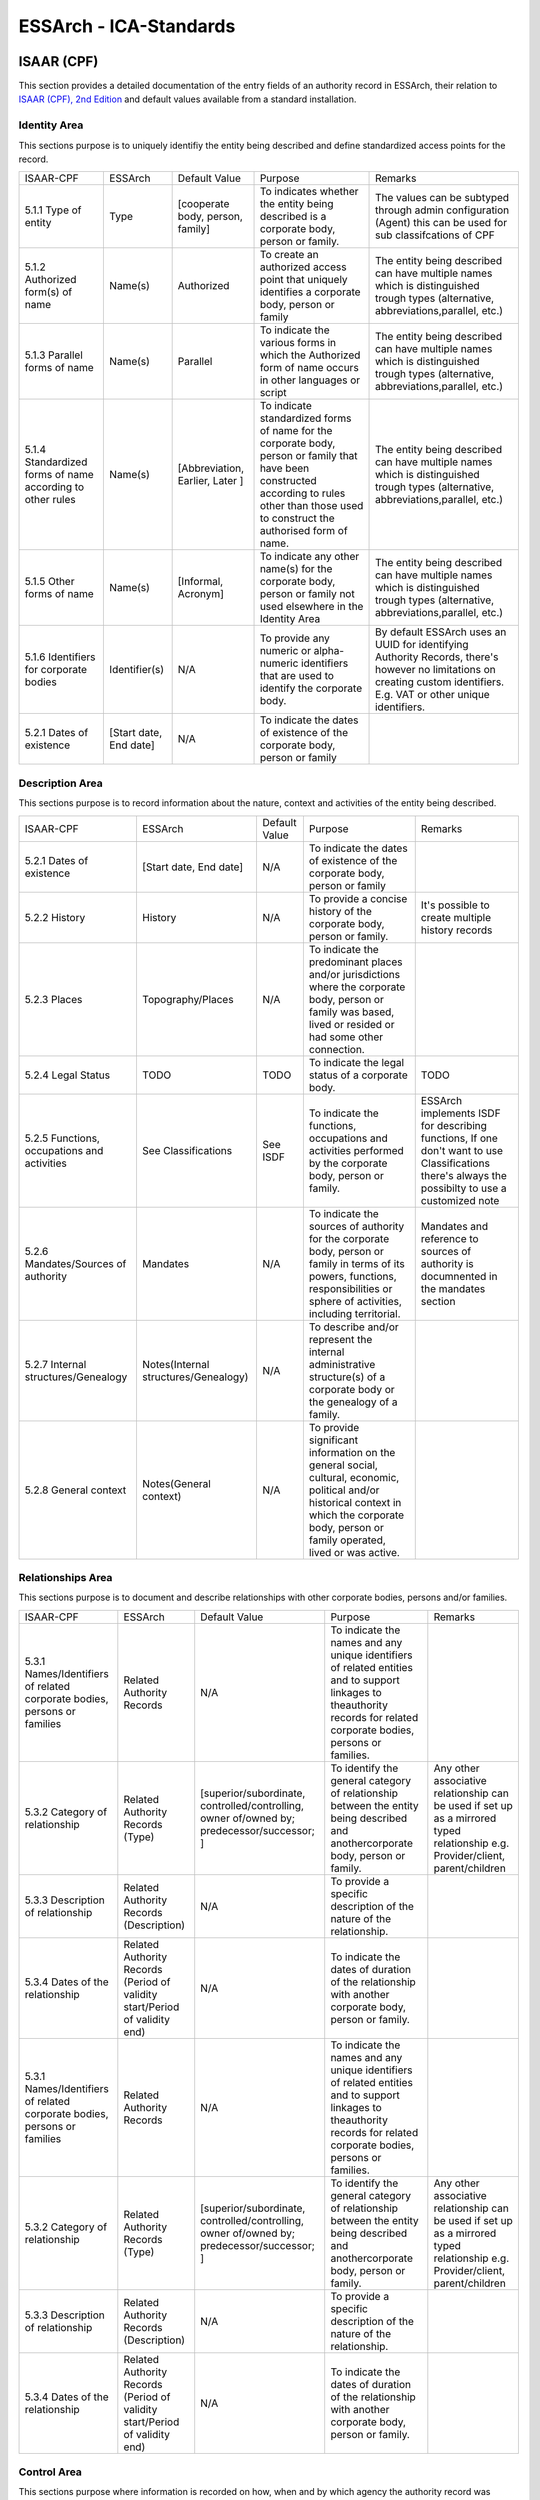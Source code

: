 .. _ICA_Standards:

######################################################
ESSArch - ICA-Standards
######################################################



ISAAR (CPF)
============
This section provides a detailed documentation of the entry fields of an authority record in ESSArch, their relation to `ISAAR (CPF), 2nd Edition <https://www.ica.org/sites/default/files/CBPS_Guidelines_ISAAR_Second-edition_EN.pdf>`_  and default values available from a standard installation.

Identity Area
_____________

This sections purpose is to uniquely identifiy the entity being described and define standardized access points for the record.

+-----------------------------------------------------------+------------------------+----------------------------------+-----------------------------------------------------------------------------------------------------------------------------------------------------------------------------------------------+--------------------------------------------------------------------------------------------------------------------------------------------------------------------------+
| ISAAR-CPF                                                 | ESSArch                | Default Value                    | Purpose                                                                                                                                                                                       | Remarks                                                                                                                                                                  |
+-----------------------------------------------------------+------------------------+----------------------------------+-----------------------------------------------------------------------------------------------------------------------------------------------------------------------------------------------+--------------------------------------------------------------------------------------------------------------------------------------------------------------------------+
| 5.1.1 Type of entity                                      | Type                   | [cooperate body, person, family] | To indicates whether the entity being described is a corporate body, person or family.                                                                                                        | The values can be subtyped through admin configuration (Agent) this can be used for sub classifcations of CPF                                                            |
+-----------------------------------------------------------+------------------------+----------------------------------+-----------------------------------------------------------------------------------------------------------------------------------------------------------------------------------------------+--------------------------------------------------------------------------------------------------------------------------------------------------------------------------+
| 5.1.2 Authorized form(s) of name                          | Name(s)                | Authorized                       | To create an authorized access point that uniquely identifies a corporate body, person or family                                                                                              | The entity being described can have multiple names which is distinguished trough types  (alternative, abbreviations,parallel, etc.)                                      |
+-----------------------------------------------------------+------------------------+----------------------------------+-----------------------------------------------------------------------------------------------------------------------------------------------------------------------------------------------+--------------------------------------------------------------------------------------------------------------------------------------------------------------------------+
| 5.1.3 Parallel forms of name                              | Name(s)                | Parallel                         | To indicate the various forms in which the Authorized form of name occurs in other languages or script                                                                                        | The entity being described can have multiple names which is distinguished trough types  (alternative, abbreviations,parallel, etc.)                                      |
+-----------------------------------------------------------+------------------------+----------------------------------+-----------------------------------------------------------------------------------------------------------------------------------------------------------------------------------------------+--------------------------------------------------------------------------------------------------------------------------------------------------------------------------+
| 5.1.4 Standardized forms of name according to other rules | Name(s)                | [Abbreviation, Earlier, Later ]  | To indicate standardized forms of name for the corporate body, person or family that have been constructed according to rules other than those used to construct the authorised form of name. | The entity being described can have multiple names which is distinguished trough types  (alternative, abbreviations,parallel, etc.)                                      |
+-----------------------------------------------------------+------------------------+----------------------------------+-----------------------------------------------------------------------------------------------------------------------------------------------------------------------------------------------+--------------------------------------------------------------------------------------------------------------------------------------------------------------------------+
| 5.1.5 Other forms of name                                 | Name(s)                | [Informal, Acronym]              | To indicate any other name(s) for the corporate body, person or family not used elsewhere in the Identity Area                                                                                | The entity being described can have multiple names which is distinguished trough types  (alternative, abbreviations,parallel, etc.)                                      |
+-----------------------------------------------------------+------------------------+----------------------------------+-----------------------------------------------------------------------------------------------------------------------------------------------------------------------------------------------+--------------------------------------------------------------------------------------------------------------------------------------------------------------------------+
| 5.1.6 Identifiers for corporate bodies                    | Identifier(s)          | N/A                              | To provide any numeric or alpha-numeric identifiers that are used to identify the corporate body.                                                                                             | By default ESSArch uses an UUID for identifying Authority Records, there's however no limitations on creating custom identifiers.  E.g. VAT or other unique identifiers. |
+-----------------------------------------------------------+------------------------+----------------------------------+-----------------------------------------------------------------------------------------------------------------------------------------------------------------------------------------------+--------------------------------------------------------------------------------------------------------------------------------------------------------------------------+
| 5.2.1 Dates of existence                                  | [Start date, End date] | N/A                              | To indicate the dates of existence of the corporate body, person or family                                                                                                                    |                                                                                                                                                                          |
+-----------------------------------------------------------+------------------------+----------------------------------+-----------------------------------------------------------------------------------------------------------------------------------------------------------------------------------------------+--------------------------------------------------------------------------------------------------------------------------------------------------------------------------+


Description Area
________________

This sections purpose is to record information about the nature, context and activities of the entity being described.

+---------------------------------------------+--------------------------------------+---------------------+------------------------------------------------------------------------------------------------------------------------------------------------------------------------------------------------+---------------------------------------------------------------------------------------------------------------------------------------------------+
| ISAAR-CPF                                   | ESSArch                              | Default Value       | Purpose                                                                                                                                                                                        | Remarks                                                                                                                                           |
+---------------------------------------------+--------------------------------------+---------------------+------------------------------------------------------------------------------------------------------------------------------------------------------------------------------------------------+---------------------------------------------------------------------------------------------------------------------------------------------------+
| 5.2.1 Dates of existence                    | [Start date, End date]               | N/A                 | To indicate the dates of existence of the corporate body, person or family                                                                                                                     |                                                                                                                                                   |
+---------------------------------------------+--------------------------------------+---------------------+------------------------------------------------------------------------------------------------------------------------------------------------------------------------------------------------+---------------------------------------------------------------------------------------------------------------------------------------------------+
| 5.2.2 History                               | History                              | N/A                 | To provide a concise history of the corporate body, person or family.                                                                                                                          | It's possible to create multiple history records                                                                                                  |
+---------------------------------------------+--------------------------------------+---------------------+------------------------------------------------------------------------------------------------------------------------------------------------------------------------------------------------+---------------------------------------------------------------------------------------------------------------------------------------------------+
| 5.2.3 Places                                | Topography/Places                    | N/A                 | To indicate the predominant places and/or jurisdictions where the corporate body, person or family was based, lived or resided or had some other connection.                                   |                                                                                                                                                   |
+---------------------------------------------+--------------------------------------+---------------------+------------------------------------------------------------------------------------------------------------------------------------------------------------------------------------------------+---------------------------------------------------------------------------------------------------------------------------------------------------+
| 5.2.4 Legal Status                          | TODO                                 | TODO                | To indicate the legal status of a corporate body.                                                                                                                                              | TODO                                                                                                                                              |
+---------------------------------------------+--------------------------------------+---------------------+------------------------------------------------------------------------------------------------------------------------------------------------------------------------------------------------+---------------------------------------------------------------------------------------------------------------------------------------------------+
| 5.2.5 Functions, occupations and activities | See Classifications                  | See ISDF            | To indicate the functions, occupations and activities performed by the corporate body, person or family.                                                                                       | ESSArch implements ISDF for describing functions, If one don't want to use Classifications there's always the possibilty to use a customized note |
+---------------------------------------------+--------------------------------------+---------------------+------------------------------------------------------------------------------------------------------------------------------------------------------------------------------------------------+---------------------------------------------------------------------------------------------------------------------------------------------------+
| 5.2.6 Mandates/Sources of authority         | Mandates                             | N/A                 | To indicate the sources of authority for the corporate body, person or family in terms of its powers, functions, responsibilities or sphere of activities, including territorial.              | Mandates and reference to sources of authority is documnented in the mandates section                                                             |
+---------------------------------------------+--------------------------------------+---------------------+------------------------------------------------------------------------------------------------------------------------------------------------------------------------------------------------+---------------------------------------------------------------------------------------------------------------------------------------------------+
| 5.2.7 Internal structures/Genealogy         | Notes(Internal structures/Genealogy) | N/A                 | To describe and/or represent the internal administrative structure(s) of a corporate body or the genealogy of a family.                                                                        |                                                                                                                                                   |
+---------------------------------------------+--------------------------------------+---------------------+------------------------------------------------------------------------------------------------------------------------------------------------------------------------------------------------+---------------------------------------------------------------------------------------------------------------------------------------------------+
| 5.2.8 General context                       | Notes(General context)               | N/A                 | To provide significant information on the general social, cultural, economic, political and/or historical context in which the corporate body, person or family operated, lived or was active. |                                                                                                                                                   |
+---------------------------------------------+--------------------------------------+---------------------+------------------------------------------------------------------------------------------------------------------------------------------------------------------------------------------------+---------------------------------------------------------------------------------------------------------------------------------------------------+


Relationships Area
__________________

This sections purpose is to document and describe relationships with other corporate bodies, persons and/or families.

+--------------------------------------------------------------------------+-----------------------------------------------------------------------------+---------------------------------------------------------------------------------------------+-------------------------------------------------------------------------------------------------------------------------------------------------------------------------+---------------------------------------------------------------------------------------------------------------------------------+
| ISAAR-CPF                                                                | ESSArch                                                                     | Default Value                                                                               | Purpose                                                                                                                                                                 | Remarks                                                                                                                         |
+--------------------------------------------------------------------------+-----------------------------------------------------------------------------+---------------------------------------------------------------------------------------------+-------------------------------------------------------------------------------------------------------------------------------------------------------------------------+---------------------------------------------------------------------------------------------------------------------------------+
| 5.3.1 Names/Identifiers of related corporate bodies, persons or families | Related Authority Records                                                   | N/A                                                                                         | To indicate the names and any unique identifiers of related entities and to support linkages to theauthority records for related corporate bodies, persons or families. |                                                                                                                                 |
+--------------------------------------------------------------------------+-----------------------------------------------------------------------------+---------------------------------------------------------------------------------------------+-------------------------------------------------------------------------------------------------------------------------------------------------------------------------+---------------------------------------------------------------------------------------------------------------------------------+
| 5.3.2 Category of relationship                                           | Related Authority Records (Type)                                            | [superior/subordinate,  controlled/controlling, owner of/owned by; predecessor/successor; ] | To identify the general category of relationship between the entity being described and anothercorporate body, person or family.                                        | Any other associative relationship can be used if set up as a mirrored typed relationship e.g. Provider/client, parent/children |
+--------------------------------------------------------------------------+-----------------------------------------------------------------------------+---------------------------------------------------------------------------------------------+-------------------------------------------------------------------------------------------------------------------------------------------------------------------------+---------------------------------------------------------------------------------------------------------------------------------+
| 5.3.3 Description of relationship                                        | Related Authority Records (Description)                                     | N/A                                                                                         | To provide a specific description of the nature of the relationship.                                                                                                    |                                                                                                                                 |
+--------------------------------------------------------------------------+-----------------------------------------------------------------------------+---------------------------------------------------------------------------------------------+-------------------------------------------------------------------------------------------------------------------------------------------------------------------------+---------------------------------------------------------------------------------------------------------------------------------+
| 5.3.4 Dates of the relationship                                          | Related Authority Records (Period of validity start/Period of validity end) | N/A                                                                                         | To indicate the dates of duration of the relationship with another corporate body, person or family.                                                                    |                                                                                                                                 |
+--------------------------------------------------------------------------+-----------------------------------------------------------------------------+---------------------------------------------------------------------------------------------+-------------------------------------------------------------------------------------------------------------------------------------------------------------------------+---------------------------------------------------------------------------------------------------------------------------------+
| 5.3.1 Names/Identifiers of related corporate bodies, persons or families | Related Authority Records                                                   | N/A                                                                                         | To indicate the names and any unique identifiers of related entities and to support linkages to theauthority records for related corporate bodies, persons or families. |                                                                                                                                 |
+--------------------------------------------------------------------------+-----------------------------------------------------------------------------+---------------------------------------------------------------------------------------------+-------------------------------------------------------------------------------------------------------------------------------------------------------------------------+---------------------------------------------------------------------------------------------------------------------------------+
| 5.3.2 Category of relationship                                           | Related Authority Records (Type)                                            | [superior/subordinate,  controlled/controlling, owner of/owned by; predecessor/successor; ] | To identify the general category of relationship between the entity being described and anothercorporate body, person or family.                                        | Any other associative relationship can be used if set up as a mirrored typed relationship e.g. Provider/client, parent/children |
+--------------------------------------------------------------------------+-----------------------------------------------------------------------------+---------------------------------------------------------------------------------------------+-------------------------------------------------------------------------------------------------------------------------------------------------------------------------+---------------------------------------------------------------------------------------------------------------------------------+
| 5.3.3 Description of relationship                                        | Related Authority Records (Description)                                     | N/A                                                                                         | To provide a specific description of the nature of the relationship.                                                                                                    |                                                                                                                                 |
+--------------------------------------------------------------------------+-----------------------------------------------------------------------------+---------------------------------------------------------------------------------------------+-------------------------------------------------------------------------------------------------------------------------------------------------------------------------+---------------------------------------------------------------------------------------------------------------------------------+
| 5.3.4 Dates of the relationship                                          | Related Authority Records (Period of validity start/Period of validity end) | N/A                                                                                         | To indicate the dates of duration of the relationship with another corporate body, person or family.                                                                    |                                                                                                                                 |
+--------------------------------------------------------------------------+-----------------------------------------------------------------------------+---------------------------------------------------------------------------------------------+-------------------------------------------------------------------------------------------------------------------------------------------------------------------------+---------------------------------------------------------------------------------------------------------------------------------+

Control Area
____________
This sections purpose where information is recorded on how, when
and by which agency the authority record was created and maintained.

+-----------------------------------------------+----------------------------------+--------------------------+---------------------------------------------------------------------------------------------------------------------------------+------------------------------------------------------------------------------------------------------------------------------------------------------------+
| ISAAR-CPF                                     | ESSArch                          | Default Value            | Purpose                                                                                                                         | Remarks                                                                                                                                                    |
+-----------------------------------------------+----------------------------------+--------------------------+---------------------------------------------------------------------------------------------------------------------------------+------------------------------------------------------------------------------------------------------------------------------------------------------------+
| 5.4.1 Authority record identifier             | Identifier(s)                    | UUID                     | To identify the authority record uniquely within the context in which it will be used.                                          |                                                                                                                                                            |
+-----------------------------------------------+----------------------------------+--------------------------+---------------------------------------------------------------------------------------------------------------------------------+------------------------------------------------------------------------------------------------------------------------------------------------------------+
| 5.4.2 Institution identifiers                 | Reference code                   | N/A                      | To identify the agency(ies) responsible for the authority record.                                                               | Combined key made up from country code eg. SE and institutional code eg. 999                                                                               |
+-----------------------------------------------+----------------------------------+--------------------------+---------------------------------------------------------------------------------------------------------------------------------+------------------------------------------------------------------------------------------------------------------------------------------------------------+
| 5.4.3 Rules and/or conventions                | NOT EXPLICITLY USED  (See Notes) | N/A                      | To identify the national or international conventions or rules applied in creating the archival authorityrecord.                | This section is not explicitly used that is there's no specific field or vocabulary used but one can use a customized note type to record this information |
+-----------------------------------------------+----------------------------------+--------------------------+---------------------------------------------------------------------------------------------------------------------------------+------------------------------------------------------------------------------------------------------------------------------------------------------------+
| 5.4.4 Status                                  | Status                           | [draft, finalized]       | To indicate the drafting status of the authority record so that users can understand the current status ofthe authority record. |                                                                                                                                                            |
+-----------------------------------------------+----------------------------------+--------------------------+---------------------------------------------------------------------------------------------------------------------------------+------------------------------------------------------------------------------------------------------------------------------------------------------------+
| 5.4.5 Level of detail                         | Level of detail                  | [minimal, partial, full] | To indicate whether the authority record applies a minimal, partial or a full level of detail.                                  |                                                                                                                                                            |
+-----------------------------------------------+----------------------------------+--------------------------+---------------------------------------------------------------------------------------------------------------------------------+------------------------------------------------------------------------------------------------------------------------------------------------------------+
| 5.4.6 Dates of creation, revision or deletion | Create Date / last edited        | Current timestamp        | To indicate when this authority record was created, revised or deleted.                                                         |                                                                                                                                                            |
+-----------------------------------------------+----------------------------------+--------------------------+---------------------------------------------------------------------------------------------------------------------------------+------------------------------------------------------------------------------------------------------------------------------------------------------------+
| 5.4.7 Language(s) and script(s)               | Language / Script                | All ISO-codes            | To indicate the language(s) and/or script(s) used to create the authority record.                                               |                                                                                                                                                            |
+-----------------------------------------------+----------------------------------+--------------------------+---------------------------------------------------------------------------------------------------------------------------------+------------------------------------------------------------------------------------------------------------------------------------------------------------+
| 5.4.8 Sources                                 | Notes (Sources)                  | N/A                      | To identify the sources consulted in creating the authority record.                                                             |                                                                                                                                                            |
+-----------------------------------------------+----------------------------------+--------------------------+---------------------------------------------------------------------------------------------------------------------------------+------------------------------------------------------------------------------------------------------------------------------------------------------------+
| 5.4.9 Maintenance notes                       | Notes (Maintenance)              | N/A                      | To document the creation of and changes to the authority record.                                                                |                                                                                                                                                            |
+-----------------------------------------------+----------------------------------+--------------------------+---------------------------------------------------------------------------------------------------------------------------------+------------------------------------------------------------------------------------------------------------------------------------------------------------+

Relating To Archival Materials/Other Resources
______________________________________________
This sections purpose is for linking archival authority records to the descriptions of records created by the entity and/or other information resources about or by them.

+-----------------------------------------------------+--------------------------------------------------------------------+----------------------------------------------------------------------------------+---------------------------------------------------------------------------------------------------------------------------------------------------------------------------------------------------------------------+---------+
| ISAAR-CPF                                           | ESSArch                                                            | Default Value                                                                    | Purpose                                                                                                                                                                                                             | Remarks |
+-----------------------------------------------------+--------------------------------------------------------------------+----------------------------------------------------------------------------------+---------------------------------------------------------------------------------------------------------------------------------------------------------------------------------------------------------------------+---------+
| 6.1 Identifiers and titles of related resources     | Related resources                                                  | N/A                                                                              | To identify uniquely the related resources and/or enable the linking of the authority record to adescription of the related resources, where such descriptions exist.                                               |         |
+-----------------------------------------------------+--------------------------------------------------------------------+----------------------------------------------------------------------------------+---------------------------------------------------------------------------------------------------------------------------------------------------------------------------------------------------------------------+---------+
| 6.2 Types of related resources                      | Related resources (All levels recorded)                            |                                                                                  | To identify the type of related resource(s) being referenced.                                                                                                                                                       |         |
+-----------------------------------------------------+--------------------------------------------------------------------+----------------------------------------------------------------------------------+---------------------------------------------------------------------------------------------------------------------------------------------------------------------------------------------------------------------+---------+
| 6.3 Nature of relationships                         | Related resouces (Type)                                            | [creator, custodian, copyright owner, controller, owner, copyright owner,author] | To identify the nature of the relationships between the corporate body, person or family and the relatedresources.                                                                                                  |         |
+-----------------------------------------------------+--------------------------------------------------------------------+----------------------------------------------------------------------------------+---------------------------------------------------------------------------------------------------------------------------------------------------------------------------------------------------------------------+---------+
| 6.4 Dates of related resources and/or relationships | Related resources(Period of validity start/Period of validity end) | N/A                                                                              | To provide any relevant dates for the related resources and/or the dates of the relationship between thecorporate body, person or family and the related resources, and to indicate the significance of thosedates. |         |
+-----------------------------------------------------+--------------------------------------------------------------------+----------------------------------------------------------------------------------+---------------------------------------------------------------------------------------------------------------------------------------------------------------------------------------------------------------------+---------+


ISAD-G
========
This section provides a detailed documentation of the entry fields of an archival description in ESSArch, their relation to `ISAD-G 2nd edition <https://www.ica.org/sites/default/files/CBPS_2000_Guidelines_ISAD%28G%29_Second-edition_EN.pdf>`_  and default values available from a standard installation.

Identity statement Area
________________________
+------------------------------------------------------------------------------+------------------------+----------------------------------+----------------------------------------------------------------------------------------------------------+------------------------------------------------------------------------------+
| ISAD-G                                                                       | ESSARCH                | Default value                    | Purpose                                                                                                  | Remarks                                                                      |
+------------------------------------------------------------------------------+------------------------+----------------------------------+----------------------------------------------------------------------------------------------------------+------------------------------------------------------------------------------+
| 3.1.1 Reference code(s)                                                      | Reference code         | UUID( top-level resources)       | To identify uniquely the unit of description and to provide a link to the description thatrepresents it. | Combined key made up from country code eg. SE and institutional code eg. 999 |
+------------------------------------------------------------------------------+------------------------+----------------------------------+----------------------------------------------------------------------------------------------------------+------------------------------------------------------------------------------+
| 3.1.2 Title                                                                  | Name                   | N/A                              | To name the unit of description.                                                                         |                                                                              |
+------------------------------------------------------------------------------+------------------------+----------------------------------+----------------------------------------------------------------------------------------------------------+------------------------------------------------------------------------------+
| 3.1.3 Date(s)                                                                | [start date, end date] | N/A                              | To identify and record the date(s) of the unit of description.                                           |                                                                              |
+------------------------------------------------------------------------------+------------------------+----------------------------------+----------------------------------------------------------------------------------------------------------+------------------------------------------------------------------------------+
| 3.1.4 Level of description                                                   | Type                   | [Fonds, Series, Sub-series,File] | To identify the level of arrangement of the unit of description.                                         | Values can be user defined to fit other purposes e.g. describing collections |
+------------------------------------------------------------------------------+------------------------+----------------------------------+----------------------------------------------------------------------------------------------------------+------------------------------------------------------------------------------+
| 3.1.5 Extent and medium of the unit of description (quantity, bulk, or size) | TODO                   | TODO                             | To identify and describe a.the physical or logical extent and b.the medium of the unit of description.   | TODO                                                                         |
+------------------------------------------------------------------------------+------------------------+----------------------------------+----------------------------------------------------------------------------------------------------------+------------------------------------------------------------------------------+

Context area
____________
+---------------------------------------------------+--------------------------+---------------+------------------------------------------------------------------------------------------------------------------------------------------------------------------------------------------+---------------------------------------------------------------------------------------------------------------------------------------------------------------------------------------------------------------------------------------------------------------+
| ISAD-G                                            | ESSARCH                  | Default value | Purpose                                                                                                                                                                                  | Remarks                                                                                                                                                                                                                                                       |
+---------------------------------------------------+--------------------------+---------------+------------------------------------------------------------------------------------------------------------------------------------------------------------------------------------------+---------------------------------------------------------------------------------------------------------------------------------------------------------------------------------------------------------------------------------------------------------------+
| 3.2.1Name of creator(s)                           | Creator                  | N/A           | To identify the creator (or creators) of the unit of description                                                                                                                         | An initial creator need to be linked when a top-level resource is first created. Additional creators as well as other types of relations to the units beeing described (donors, contributors etc) can be linked after the top-level resource has been created |
+---------------------------------------------------+--------------------------+---------------+------------------------------------------------------------------------------------------------------------------------------------------------------------------------------------------+---------------------------------------------------------------------------------------------------------------------------------------------------------------------------------------------------------------------------------------------------------------+
| 3.2.2 Administrative / Biographical history       | See remark               | N/A           | To provide an administrative history of, or biographical details on, the creator (or creators)of the unit of description to place the material in context and make it better understood. | Archival descriptions are created and controlled separately from authority records in ESSArch and are associated by linking. One can however use a custom noted if there's a need to record this information.                                                 |
+---------------------------------------------------+--------------------------+---------------+------------------------------------------------------------------------------------------------------------------------------------------------------------------------------------------+---------------------------------------------------------------------------------------------------------------------------------------------------------------------------------------------------------------------------------------------------------------+
| 3.2.3 Archival history                            | Notes (Archival history) | N/A           | To provide information on the history of the unit of description that is significant for itsauthenticity, integrity and interpretation.                                                  |                                                                                                                                                                                                                                                               |
+---------------------------------------------------+--------------------------+---------------+------------------------------------------------------------------------------------------------------------------------------------------------------------------------------------------+---------------------------------------------------------------------------------------------------------------------------------------------------------------------------------------------------------------------------------------------------------------+
| 3.2.4 Immediate source of acquisition or transfer | See remark               | N/A           | To identify the immediate source of acquisition or transfer.                                                                                                                             | Archival descriptions are created and controlled separately from accession records one can however also record this information with a custom note                                                                                                            |
+---------------------------------------------------+--------------------------+---------------+------------------------------------------------------------------------------------------------------------------------------------------------------------------------------------------+---------------------------------------------------------------------------------------------------------------------------------------------------------------------------------------------------------------------------------------------------------------+

Content and structure area
__________________________
+---------------------------------------------------------+-------------------------------------------------------+---------------+----------------------------------------------------------------------------------------------------------------------------------------+-----------------------------------------------------------------------------------------------------------------------------------------------------------------------------------------------------------------------------------+
| ISAD-G                                                  | ESSARCH                                               | Default value | Purpose                                                                                                                                | Remarks                                                                                                                                                                                                                           |
+---------------------------------------------------------+-------------------------------------------------------+---------------+----------------------------------------------------------------------------------------------------------------------------------------+-----------------------------------------------------------------------------------------------------------------------------------------------------------------------------------------------------------------------------------+
| 3.3.1 Scope and content                                 | Description                                           | N/A           | To enable users to judge the potential relevance of the unit of description.                                                           |                                                                                                                                                                                                                                   |
+---------------------------------------------------------+-------------------------------------------------------+---------------+----------------------------------------------------------------------------------------------------------------------------------------+-----------------------------------------------------------------------------------------------------------------------------------------------------------------------------------------------------------------------------------+
| 3.3.2 Appraisal, destruction and scheduling information | Notes (Appraisal,destruction, scheduling information) | N/A           | To provide information on any appraisal, destruction and scheduling action.                                                            |                                                                                                                                                                                                                                   |
+---------------------------------------------------------+-------------------------------------------------------+---------------+----------------------------------------------------------------------------------------------------------------------------------------+-----------------------------------------------------------------------------------------------------------------------------------------------------------------------------------------------------------------------------------+
| 3.3.3 Accruals                                          | Notes (Accurals)                                      | N/A           | To inform the user of foreseen additions to the unit of description.                                                                   | Besides using the note type  accruals to record information of forseen additions there's also the possibility to have this information in either a submission agreement or by preparing a accesion record as an expected transfer |
+---------------------------------------------------------+-------------------------------------------------------+---------------+----------------------------------------------------------------------------------------------------------------------------------------+-----------------------------------------------------------------------------------------------------------------------------------------------------------------------------------------------------------------------------------+
| 3.3.4 System of arrangement                             | Structures                                            | N/A           | To  provide  information  on  the  internal  structure,  the  order  and/or  the  system  ofclassification of the unit of description. | Specifications of the system of classification are provided on the structure level in ESSArch                                                                                                                                     |
+---------------------------------------------------------+-------------------------------------------------------+---------------+----------------------------------------------------------------------------------------------------------------------------------------+-----------------------------------------------------------------------------------------------------------------------------------------------------------------------------------------------------------------------------------+

Conditions of access and use area
_________________________________
+----------------------------------------------------------+----------------------------------------------------------+---------------+----------------------------------------------------------------------------------------------------------------------------------------------------+------------------------------------------------------------------------------------------------------------------------------------------------------------------+
| ISAD-G                                                   | ESSARCH                                                  | Default value | Purpose                                                                                                                                            | Remarks                                                                                                                                                          |
+----------------------------------------------------------+----------------------------------------------------------+---------------+----------------------------------------------------------------------------------------------------------------------------------------------------+------------------------------------------------------------------------------------------------------------------------------------------------------------------+
| 3.4.1 Conditions governing access                        | TODO                                                     | TODO          | To provide information on the legal status or other regulations that restrict or affect accessto the unit of description.                          |                                                                                                                                                                  |
+----------------------------------------------------------+----------------------------------------------------------+---------------+----------------------------------------------------------------------------------------------------------------------------------------------------+------------------------------------------------------------------------------------------------------------------------------------------------------------------+
| 3.4.2 Conditions governing reproduction                  | Notes[Reproduction restriction]                          |               | To identify any restrictions on reproduction of the unit of description.                                                                           |                                                                                                                                                                  |
+----------------------------------------------------------+----------------------------------------------------------+---------------+----------------------------------------------------------------------------------------------------------------------------------------------------+------------------------------------------------------------------------------------------------------------------------------------------------------------------+
| 3.4.3 Language/scripts of material                       | TODO                                                     | TODO          | To  identify  the  language(s),  script(s)  and  symbol  systems  employed  in  the  unit  ofdescription                                           |                                                                                                                                                                  |
+----------------------------------------------------------+----------------------------------------------------------+---------------+----------------------------------------------------------------------------------------------------------------------------------------------------+------------------------------------------------------------------------------------------------------------------------------------------------------------------+
| 3.4.4 Physical characteristics and technical requirement | Notes (Physical characteristics , technical requirement) | N/A           | To  provide  information  about  any  important  physical  characteristics  or  technical requirements that affect use of the unit of description. |                                                                                                                                                                  |
+----------------------------------------------------------+----------------------------------------------------------+---------------+----------------------------------------------------------------------------------------------------------------------------------------------------+------------------------------------------------------------------------------------------------------------------------------------------------------------------+
| 3.4.5 Finding aids                                       | Related structure units / Notes (Finding aids)           | Finding aid   | To identify any finding aids to the unit of description.                                                                                           | If the finding aid is another unit of description a relation record is preferd if the finding aid is located elsewhere a note of type Finding Aid can be created |
+----------------------------------------------------------+----------------------------------------------------------+---------------+----------------------------------------------------------------------------------------------------------------------------------------------------+------------------------------------------------------------------------------------------------------------------------------------------------------------------+

Allied materials area
_____________________
+-------------------------------------------+---------------------------------------------------------------+-----------------------------+-------------------------------------------------------------------------------------------------------------------------------------+-------------------------------------------------------------------------------------------------------------------------------------------------------------------------------------------------------------------+
| ISAD-G                                    | ESSARCH                                                       | Default value               | Purpose                                                                                                                             | Remarks                                                                                                                                                                                                           |
+-------------------------------------------+---------------------------------------------------------------+-----------------------------+-------------------------------------------------------------------------------------------------------------------------------------+-------------------------------------------------------------------------------------------------------------------------------------------------------------------------------------------------------------------+
| 3.5.1 Existence and location of originals | Related structure units / Notes(location of originals)        | Originals                   | To indicate the existence, location, availability and/or destruction of originals where the unit of description consists of copies. | If an original of the unit of description is available in the instiution a relation record is preferd. If an original is available elsewhere a note of type Location of originals can be created                  |
+-------------------------------------------+---------------------------------------------------------------+-----------------------------+-------------------------------------------------------------------------------------------------------------------------------------+-------------------------------------------------------------------------------------------------------------------------------------------------------------------------------------------------------------------+
| 3.5.2 Existence and location of copies    | Related structure units / Notes(location of copies)           | Copies                      | To indicate the existence, location and availability of copies of the unit of description.                                          | If a copy of the unit of description is available in the instiution a relation record is preferd. If a copy is available elsewhere a note of type Location of copies can be created                               |
+-------------------------------------------+---------------------------------------------------------------+-----------------------------+-------------------------------------------------------------------------------------------------------------------------------------+-------------------------------------------------------------------------------------------------------------------------------------------------------------------------------------------------------------------+
| 3.5.3 Related units of description        | Related Structure units / Notes (Related unit of description) | Related unit of description | To identify related units of description.                                                                                           | If a related unit of descriotion is available in the institution a relation record is preferd. If a related unit of description is available elsewhere a note of type Related unit of description can be created. |
+-------------------------------------------+---------------------------------------------------------------+-----------------------------+-------------------------------------------------------------------------------------------------------------------------------------+-------------------------------------------------------------------------------------------------------------------------------------------------------------------------------------------------------------------+
| 3.5.4 Publication note                    | Note (Publication Note)                                       | Publication note            | To identify any publications that are about or are based on the use, study, or analysis of theunit of description.                  |                                                                                                                                                                                                                   |
+-------------------------------------------+---------------------------------------------------------------+-----------------------------+-------------------------------------------------------------------------------------------------------------------------------------+-------------------------------------------------------------------------------------------------------------------------------------------------------------------------------------------------------------------+

Notes area
__________
+------------+---------+---------------+-------------------------------------------------------------------------------+---------+
| ISAD-G     | ESSARCH | Default value | Purpose                                                                       | Remarks |
+------------+---------+---------------+-------------------------------------------------------------------------------+---------+
| 3.6.1 Note | Note    | Custom Note   | To provide information that cannot be accommodated in any of the other areas. |         |
+------------+---------+---------------+-------------------------------------------------------------------------------+---------+

Description control area
________________________

+-------------------------------+----------------------------+----------------+----------------------------------------------------------------+----------------------------------------------------------------------------------------------------------------------------------------------+
| ISAD-G                        | ESSARCH                    | Default value  | Purpose                                                        | Remarks                                                                                                                                      |
+-------------------------------+----------------------------+----------------+----------------------------------------------------------------+----------------------------------------------------------------------------------------------------------------------------------------------+
| 3.7.1 Archivists Note         | Note (Archivist note)      | Archivist Note | To explain how the description was prepared and by whom.       |                                                                                                                                              |
+-------------------------------+----------------------------+----------------+----------------------------------------------------------------+----------------------------------------------------------------------------------------------------------------------------------------------+
| 3.7.2 Rules or Conventions    | Structures                 | N/A            | To identify the protocols on which the description is based.   | Rules and convention followed are provided on the structure level in ESSArch. If needed a note of type "Rules and Convention" can be created |
+-------------------------------+----------------------------+----------------+----------------------------------------------------------------+----------------------------------------------------------------------------------------------------------------------------------------------+
| 3.7.3 Date(s) of descriptions | Create date / last changed | N/A            | To indicate when this description was prepared and/or revised. |                                                                                                                                              |
+-------------------------------+----------------------------+----------------+----------------------------------------------------------------+----------------------------------------------------------------------------------------------------------------------------------------------+

ISDF
========
This section provides a detailed documentation of the entry fields of an authority record in ESSArch, their relation to `ISDF 1st edition <https://www.ica.org/sites/default/files/CBPS_2007_Guidelines_ISDF_First-edition_EN.pdf>`_  and default values available from a standard installation.

ESSArch uses the term “function” in the same way as ISDF do; to include not only functions but also any of the subdivisions of a function such as subfunction, business process, activity, task, transaction or other term in international, national or local usage.

Identity area
_____________
This sections purpose is to uniquely identify the function and define a standardized access point.

+----------------------------------+----------------+---------------+-------------------------------------------------------------------------------------------------------------+---------+
| ISDF                             | ESSArch        | Default Value | Purpose                                                                                                     | Remarks |
+----------------------------------+----------------+---------------+-------------------------------------------------------------------------------------------------------------+---------+
| 5.1.1 Type                       | Type           | N/A           | To indicate whether the description is a function or one of its subdivisions                                |         |
+----------------------------------+----------------+---------------+-------------------------------------------------------------------------------------------------------------+---------+
| 5.1.2 Authorised form(s) of name | Name           | N/A           | To establish an authorised access point that uniquely identifies the function.                              |         |
+----------------------------------+----------------+---------------+-------------------------------------------------------------------------------------------------------------+---------+
| 5.1.3 Parallel form(s) of name   | NOT USED       | N/A           | To indicate the various forms in which the authorised form(s) of name occurs in other languages or scripts. |         |
+----------------------------------+----------------+---------------+-------------------------------------------------------------------------------------------------------------+---------+
| 5.1.4 Other form(s) of name      | NOT USED       | N/A           | To indicate any other names of the function                                                                 |         |
+----------------------------------+----------------+---------------+-------------------------------------------------------------------------------------------------------------+---------+
| 5.1.5 Classification             | Reference Code | N/A           | To classify the function according to a classification scheme                                               |         |
+----------------------------------+----------------+---------------+-------------------------------------------------------------------------------------------------------------+---------+

Context area
_____________
This section covers the nature and context of the function.

+-------------------+-----------------------+---------------+----------------------------------------------------------+---------+
| ISDF              | ESSArch               | Default Value | Purpose                                                  | Remarks |
+-------------------+-----------------------+---------------+----------------------------------------------------------+---------+
| 5.2.1 Dates       | Start date / End date | N/A           | To identify the date or range of dates of the function   |         |
+-------------------+-----------------------+---------------+----------------------------------------------------------+---------+
| 5.2.2 Description | Description           | N/A           | To provide information about the purpose of the function |         |
+-------------------+-----------------------+---------------+----------------------------------------------------------+---------+
| 5.2.3 History     | NOT USED              | N/A           | To provide a concise history of the function.            |         |
+-------------------+-----------------------+---------------+----------------------------------------------------------+---------+
| 5.2.4 Legislation | NOT USED              |N/A            | To identify the legal basis of the function.             |         |
+-------------------+-----------------------+---------------+----------------------------------------------------------+---------+

Relationships area
__________________
This section covers relationships with other functions.

+---------------------------------------------------------------------+--------------------------------------------------+---------------------------------------------+--------------------------------------------------------------------------------------------------+----------------------------------------------------+
| ISDF                                                                | ESSArch                                          | Default Value                               | Purpose                                                                                          | Remarks                                            |
+---------------------------------------------------------------------+--------------------------------------------------+---------------------------------------------+--------------------------------------------------------------------------------------------------+----------------------------------------------------+
| 5.3.1 Authorised form(s) of name/Identifier of the related function | Related structure units                          | N/A                                         | To provide the authorised form(s) of name and any unique identifier of the related function.     | functions in ESSArch and are associated by linking |
+---------------------------------------------------------------------+--------------------------------------------------+---------------------------------------------+--------------------------------------------------------------------------------------------------+----------------------------------------------------+
| 5.3.2 Type                                                          | Related structure units                          | N/A                                         | To indicate whether the relationship is established with a function or one of itssubdivisions.   | functions in ESSArch and are associated by linking |
+---------------------------------------------------------------------+--------------------------------------------------+---------------------------------------------+--------------------------------------------------------------------------------------------------+----------------------------------------------------+
| 5.3.3 Category of relationship                                      | Type (Related structure units )                  | [earlier,later, hierarchical, associative ] | To identify the general category of relationship between the function and the related function.  |                                                    |
+---------------------------------------------------------------------+--------------------------------------------------+---------------------------------------------+--------------------------------------------------------------------------------------------------+----------------------------------------------------+
| 5.3.4 Description of relationship                                   | Description (Related structure units )           | N/A                                         | To provide a specific description of the nature of the relationship                              |                                                    |
+---------------------------------------------------------------------+--------------------------------------------------+---------------------------------------------+--------------------------------------------------------------------------------------------------+----------------------------------------------------+
| 5.3.5 Dates of relationship                                         | Start Date / End Date (Related structure units ) | N/A                                         | To indicate the dates of duration of the relationship of the function with the related function. |                                                    |
+---------------------------------------------------------------------+--------------------------------------------------+---------------------------------------------+--------------------------------------------------------------------------------------------------+----------------------------------------------------+


Control area
_____________
This sections purpose is to uniquely identify and record information on creation and maintenance of the description itself.

+-----------------------------------------------+----------------------------+----------------------+------------------------------------------------------------------------------------------------------------------------+--------------------------------------------------------------------------------------------------------------------------------------------------------------+
| ISDF                                          | ESSArch                    | Default Value        | Purpose                                                                                                                | Remarks                                                                                                                                                      |
+-----------------------------------------------+----------------------------+----------------------+------------------------------------------------------------------------------------------------------------------------+--------------------------------------------------------------------------------------------------------------------------------------------------------------+
| 5.4.1 Function description identifier         | Id                         | UUID                 | To identify uniquely the function description within the context in which it will beused.                              |                                                                                                                                                              |
+-----------------------------------------------+----------------------------+----------------------+------------------------------------------------------------------------------------------------------------------------+--------------------------------------------------------------------------------------------------------------------------------------------------------------+
| 5.4.2 Institution identifiers                 | NOT USED                   | N/A                  | To identify the agency(ies) responsible for the description                                                            |                                                                                                                                                              |
+-----------------------------------------------+----------------------------+----------------------+------------------------------------------------------------------------------------------------------------------------+--------------------------------------------------------------------------------------------------------------------------------------------------------------+
| 5.4.3 Rules and/or conventions used           | NOT EXPLICITLY USED        | N/A                  | To identify the national or international conventions or rules applied in creating thedescription.                     | Not explicity used but one can however record this information in the description of a structure                                                             |
+-----------------------------------------------+----------------------------+----------------------+------------------------------------------------------------------------------------------------------------------------+--------------------------------------------------------------------------------------------------------------------------------------------------------------+
| 5.4.4 Status                                  | Published/Unublished       | Published/Unublished | To indicate the drafting status of the description, so that users can understand the current status of the description | In ESSArch a structure can be either published or unpublished this applies to the structure as a whole and not on individual function descriptions           |
+-----------------------------------------------+----------------------------+----------------------+------------------------------------------------------------------------------------------------------------------------+--------------------------------------------------------------------------------------------------------------------------------------------------------------+
| 5.4.5 Level of detail                         | NOT USED                   | N/A                  | To indicate whether the description applies a minimal, partial or a full level of detail.                              |                                                                                                                                                              |
+-----------------------------------------------+----------------------------+----------------------+------------------------------------------------------------------------------------------------------------------------+--------------------------------------------------------------------------------------------------------------------------------------------------------------+
| 5.4.6 Dates of creation, revision or deletion | Create date/ last modified | N/A                  | To indicate when this description was created, revised or deleted.                                                     |                                                                                                                                                              |
+-----------------------------------------------+----------------------------+----------------------+------------------------------------------------------------------------------------------------------------------------+--------------------------------------------------------------------------------------------------------------------------------------------------------------+
| 5.4.7 Language(s) and script(s)               | NOT USED                   | N/A                  | To indicate the language(s) and/or script(s) used to describe the function                                             |                                                                                                                                                              |
+-----------------------------------------------+----------------------------+----------------------+------------------------------------------------------------------------------------------------------------------------+--------------------------------------------------------------------------------------------------------------------------------------------------------------+
| 5.4.8 Sources                                 | NOT USED                   | N/A                  | To indicate the sources consulted in describing the function.                                                          |                                                                                                                                                              |
+-----------------------------------------------+----------------------------+----------------------+------------------------------------------------------------------------------------------------------------------------+--------------------------------------------------------------------------------------------------------------------------------------------------------------+
| 5.4.9 Maintenance notes                       | See Remark                 | N/A                  | To document the creation of and changes to the description.                                                            | Every change of a Structure (as templates) requiers a new version to be made. An instance of a template has a change log for every chenge to the description |
+-----------------------------------------------+----------------------------+----------------------+------------------------------------------------------------------------------------------------------------------------+--------------------------------------------------------------------------------------------------------------------------------------------------------------+

Relating functions to other resources
_____________________________________
This section covers the linking of function descriptions to authority records and archival descriptions.

+-------------------------------------------------------------------------+------------+---------------+-----------------------------------------------------------------------------------------------------------------------------------------+------------------------------------------------------------------------------------------------------------------------------------------------------------------------------------------------------------------------------------+
| ISDF                                                                    | ESSArch    | Default Value | Purpose                                                                                                                                 | Remarks                                                                                                                                                                                                                            |
+-------------------------------------------------------------------------+------------+---------------+-----------------------------------------------------------------------------------------------------------------------------------------+------------------------------------------------------------------------------------------------------------------------------------------------------------------------------------------------------------------------------------+
| 6.1 Identifier and authorised form(s) of name/title of related resource | See Remark | N/A           | To identify uniquely the related resource and enable the linking of the function description to the description of the related resource | Functions in ESSArch and are associated by linking when a resource  applies a given Structure                                                                                                                                      |
+-------------------------------------------------------------------------+------------+---------------+-----------------------------------------------------------------------------------------------------------------------------------------+------------------------------------------------------------------------------------------------------------------------------------------------------------------------------------------------------------------------------------+
| 6.2 Nature of relationship                                              | See Remark | N/A           | To identify the nature of the relationship between the function and the related resource                                                | When a resource applies a structure it generally should be understand as a Corporate body/family/person is performing the activity more detailed information could be recorded in the instance description of the function itself. |
+-------------------------------------------------------------------------+------------+---------------+-----------------------------------------------------------------------------------------------------------------------------------------+------------------------------------------------------------------------------------------------------------------------------------------------------------------------------------------------------------------------------------+
| 6.3 Dates of relationship                                               | NOT USED   | N/A           | To indicate the dates of duration of the relationship between the function and the related resource.                                    |                                                                                                                                                                                                                                    |
+-------------------------------------------------------------------------+------------+---------------+-----------------------------------------------------------------------------------------------------------------------------------------+------------------------------------------------------------------------------------------------------------------------------------------------------------------------------------------------------------------------------------+
